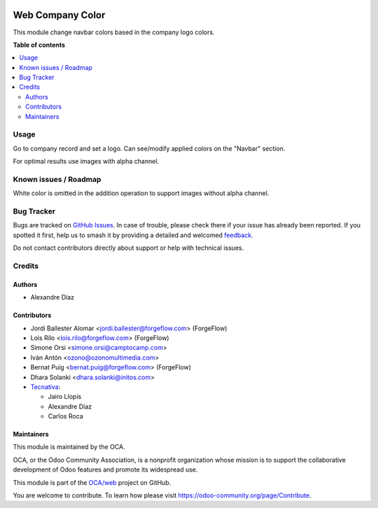 .. image:: https://odoo-community.org/readme-banner-image
   :target: https://odoo-community.org/get-involved?utm_source=readme
   :alt: Odoo Community Association

=================
Web Company Color
=================

.. 
   !!!!!!!!!!!!!!!!!!!!!!!!!!!!!!!!!!!!!!!!!!!!!!!!!!!!
   !! This file is generated by oca-gen-addon-readme !!
   !! changes will be overwritten.                   !!
   !!!!!!!!!!!!!!!!!!!!!!!!!!!!!!!!!!!!!!!!!!!!!!!!!!!!
   !! source digest: sha256:7263b476351456e8a32573a65a5baebffd64b158c6a17487f20b08aa010b17f3
   !!!!!!!!!!!!!!!!!!!!!!!!!!!!!!!!!!!!!!!!!!!!!!!!!!!!

.. |badge1| image:: https://img.shields.io/badge/maturity-Beta-yellow.png
    :target: https://odoo-community.org/page/development-status
    :alt: Beta
.. |badge2| image:: https://img.shields.io/badge/license-AGPL--3-blue.png
    :target: http://www.gnu.org/licenses/agpl-3.0-standalone.html
    :alt: License: AGPL-3
.. |badge3| image:: https://img.shields.io/badge/github-OCA%2Fweb-lightgray.png?logo=github
    :target: https://github.com/OCA/web/tree/18.0/web_company_color
    :alt: OCA/web
.. |badge4| image:: https://img.shields.io/badge/weblate-Translate%20me-F47D42.png
    :target: https://translation.odoo-community.org/projects/web-18-0/web-18-0-web_company_color
    :alt: Translate me on Weblate
.. |badge5| image:: https://img.shields.io/badge/runboat-Try%20me-875A7B.png
    :target: https://runboat.odoo-community.org/builds?repo=OCA/web&target_branch=18.0
    :alt: Try me on Runboat

|badge1| |badge2| |badge3| |badge4| |badge5|

This module change navbar colors based in the company logo colors.

**Table of contents**

.. contents::
   :local:

Usage
=====

Go to company record and set a logo. Can see/modify applied colors on
the "Navbar" section.

For optimal results use images with alpha channel.

Known issues / Roadmap
======================

White color is omitted in the addition operation to support images
without alpha channel.

Bug Tracker
===========

Bugs are tracked on `GitHub Issues <https://github.com/OCA/web/issues>`_.
In case of trouble, please check there if your issue has already been reported.
If you spotted it first, help us to smash it by providing a detailed and welcomed
`feedback <https://github.com/OCA/web/issues/new?body=module:%20web_company_color%0Aversion:%2018.0%0A%0A**Steps%20to%20reproduce**%0A-%20...%0A%0A**Current%20behavior**%0A%0A**Expected%20behavior**>`_.

Do not contact contributors directly about support or help with technical issues.

Credits
=======

Authors
-------

* Alexandre Díaz

Contributors
------------

- Jordi Ballester Alomar <jordi.ballester@forgeflow.com> (ForgeFlow)
- Lois Rilo <lois.rilo@forgeflow.com> (ForgeFlow)
- Simone Orsi <simone.orsi@camptocamp.com>
- Iván Antón <ozono@ozonomultimedia.com>
- Bernat Puig <bernat.puig@forgeflow.com> (ForgeFlow)
- Dhara Solanki <dhara.solanki@initos.com>
- `Tecnativa <https://www.tecnativa.com>`__:

  - Jairo Llopis
  - Alexandre Díaz
  - Carlos Roca

Maintainers
-----------

This module is maintained by the OCA.

.. image:: https://odoo-community.org/logo.png
   :alt: Odoo Community Association
   :target: https://odoo-community.org

OCA, or the Odoo Community Association, is a nonprofit organization whose
mission is to support the collaborative development of Odoo features and
promote its widespread use.

This module is part of the `OCA/web <https://github.com/OCA/web/tree/18.0/web_company_color>`_ project on GitHub.

You are welcome to contribute. To learn how please visit https://odoo-community.org/page/Contribute.

